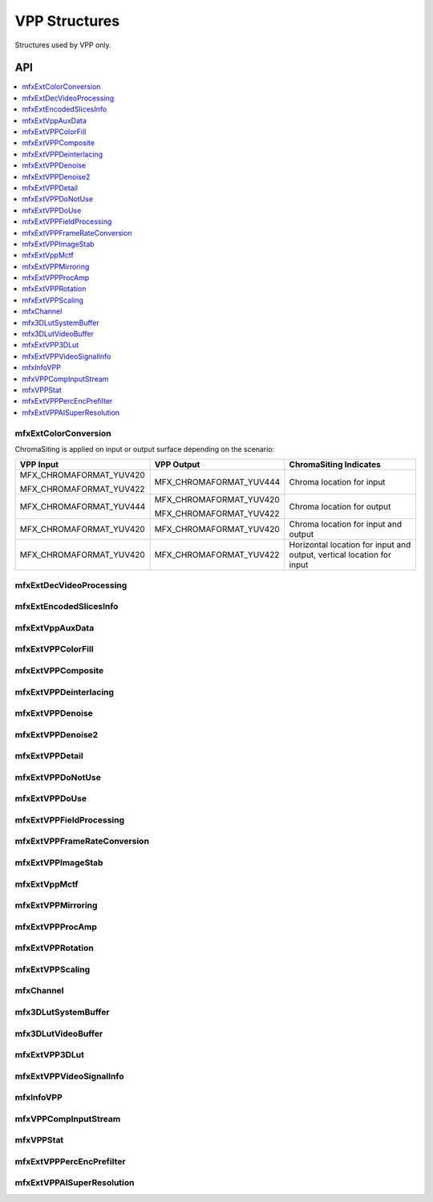 .. SPDX-FileCopyrightText: 2019-2020 Intel Corporation
..
.. SPDX-License-Identifier: CC-BY-4.0
..
  Intel(r) Video Processing Library (Intel(r) VPL)

.. _struct_vpp:

==============
VPP Structures
==============

.. _struct_vpp_begin:

Structures used by VPP only.

.. _struct_vpp_end:

---
API
---

.. contents::
   :local:
   :depth: 1

mfxExtColorConversion
---------------------

.. doxygenstruct:: mfxExtColorConversion
   :project: DEF_BREATHE_PROJECT
   :members:
   :protected-members:

ChromaSiting is applied on input or output surface depending on the scenario:

+-------------------------+-------------------------+--------------------------------------+
| VPP Input               | VPP Output              | ChromaSiting Indicates               |
+=========================+=========================+======================================+
| MFX_CHROMAFORMAT_YUV420 | MFX_CHROMAFORMAT_YUV444 | Chroma location for input            |
|                         |                         |                                      |
| MFX_CHROMAFORMAT_YUV422 |                         |                                      |
+-------------------------+-------------------------+--------------------------------------+
| MFX_CHROMAFORMAT_YUV444 | MFX_CHROMAFORMAT_YUV420 | Chroma location for output           |
|                         |                         |                                      |
|                         | MFX_CHROMAFORMAT_YUV422 |                                      |
+-------------------------+-------------------------+--------------------------------------+
| MFX_CHROMAFORMAT_YUV420 | MFX_CHROMAFORMAT_YUV420 | Chroma location for input and output |
+-------------------------+-------------------------+--------------------------------------+
| MFX_CHROMAFORMAT_YUV420 | MFX_CHROMAFORMAT_YUV422 | Horizontal location for input and    |
|                         |                         | output, vertical location for input  |
+-------------------------+-------------------------+--------------------------------------+

mfxExtDecVideoProcessing
------------------------

.. doxygenstruct:: mfxExtDecVideoProcessing
   :project: DEF_BREATHE_PROJECT
   :members:
   :protected-members:

mfxExtEncodedSlicesInfo
-----------------------

.. doxygenstruct:: mfxExtEncodedSlicesInfo
   :project: DEF_BREATHE_PROJECT
   :members:
   :protected-members:

mfxExtVppAuxData
----------------

.. doxygenstruct:: mfxExtVppAuxData
   :project: DEF_BREATHE_PROJECT
   :members:
   :protected-members:

mfxExtVPPColorFill
------------------

.. doxygenstruct:: mfxExtVPPColorFill
   :project: DEF_BREATHE_PROJECT
   :members:
   :protected-members:

mfxExtVPPComposite
------------------

.. doxygenstruct:: mfxExtVPPComposite
   :project: DEF_BREATHE_PROJECT
   :members:
   :protected-members:

mfxExtVPPDeinterlacing
----------------------

.. doxygenstruct:: mfxExtVPPDeinterlacing
   :project: DEF_BREATHE_PROJECT
   :members:
   :protected-members:
   :undoc-members:

mfxExtVPPDenoise
----------------

.. doxygenstruct:: mfxExtVPPDenoise
   :project: DEF_BREATHE_PROJECT
   :members:
   :protected-members:
   :undoc-members:

mfxExtVPPDenoise2
-----------------

.. doxygenstruct:: mfxExtVPPDenoise2
   :project: DEF_BREATHE_PROJECT
   :members:
   :protected-members:
   :undoc-members:

mfxExtVPPDetail
---------------

.. doxygenstruct:: mfxExtVPPDetail
   :project: DEF_BREATHE_PROJECT
   :members:
   :protected-members:
   :undoc-members:

mfxExtVPPDoNotUse
-----------------

.. doxygenstruct:: mfxExtVPPDoNotUse
   :project: DEF_BREATHE_PROJECT
   :members:
   :protected-members:
   :undoc-members:

mfxExtVPPDoUse
--------------

.. doxygenstruct:: mfxExtVPPDoUse
   :project: DEF_BREATHE_PROJECT
   :members:
   :protected-members:
   :undoc-members:

mfxExtVPPFieldProcessing
------------------------

.. doxygenstruct:: mfxExtVPPFieldProcessing
   :project: DEF_BREATHE_PROJECT
   :members:
   :protected-members:

mfxExtVPPFrameRateConversion
----------------------------

.. doxygenstruct:: mfxExtVPPFrameRateConversion
   :project: DEF_BREATHE_PROJECT
   :members:
   :protected-members:

mfxExtVPPImageStab
------------------

.. doxygenstruct:: mfxExtVPPImageStab
   :project: DEF_BREATHE_PROJECT
   :members:
   :protected-members:

mfxExtVppMctf
-------------

.. doxygenstruct:: mfxExtVppMctf
   :project: DEF_BREATHE_PROJECT
   :members:
   :protected-members:

mfxExtVPPMirroring
------------------

.. doxygenstruct:: mfxExtVPPMirroring
   :project: DEF_BREATHE_PROJECT
   :members:
   :protected-members:

mfxExtVPPProcAmp
----------------

.. doxygenstruct:: mfxExtVPPProcAmp
   :project: DEF_BREATHE_PROJECT
   :members:
   :protected-members:
   :undoc-members:

mfxExtVPPRotation
-----------------

.. doxygenstruct:: mfxExtVPPRotation
   :project: DEF_BREATHE_PROJECT
   :members:
   :protected-members:

mfxExtVPPScaling
----------------

.. doxygenstruct:: mfxExtVPPScaling
   :project: DEF_BREATHE_PROJECT
   :members:
   :protected-members:

mfxChannel
----------

.. doxygenstruct:: mfxChannel
   :project: DEF_BREATHE_PROJECT
   :members:
   :protected-members:

mfx3DLutSystemBuffer
--------------------

.. doxygenstruct:: mfx3DLutSystemBuffer
   :project: DEF_BREATHE_PROJECT
   :members:
   :protected-members:

mfx3DLutVideoBuffer
-------------------

.. doxygenstruct:: mfx3DLutVideoBuffer
   :project: DEF_BREATHE_PROJECT
   :members:
   :protected-members:

mfxExtVPP3DLut
--------------

.. doxygenstruct:: mfxExtVPP3DLut
   :project: DEF_BREATHE_PROJECT
   :members:
   :protected-members:

mfxExtVPPVideoSignalInfo
------------------------

.. doxygenstruct:: mfxExtVPPVideoSignalInfo
   :project: DEF_BREATHE_PROJECT
   :members:
   :protected-members:

mfxInfoVPP
----------

.. doxygenstruct:: mfxInfoVPP
   :project: DEF_BREATHE_PROJECT
   :members:
   :protected-members:

mfxVPPCompInputStream
---------------------

.. doxygenstruct:: mfxVPPCompInputStream
   :project: DEF_BREATHE_PROJECT
   :members:
   :protected-members:

mfxVPPStat
----------

.. doxygenstruct:: mfxVPPStat
   :project: DEF_BREATHE_PROJECT
   :members:
   :protected-members:

mfxExtVPPPercEncPrefilter
-------------------------

.. doxygenstruct:: mfxExtVPPPercEncPrefilter
   :project: DEF_BREATHE_PROJECT
   :members:
   :protected-members:

mfxExtVPPAISuperResolution
--------------------------

.. doxygenstruct:: mfxExtVPPAISuperResolution
   :project: DEF_BREATHE_PROJECT
   :members:
   :protected-members:
